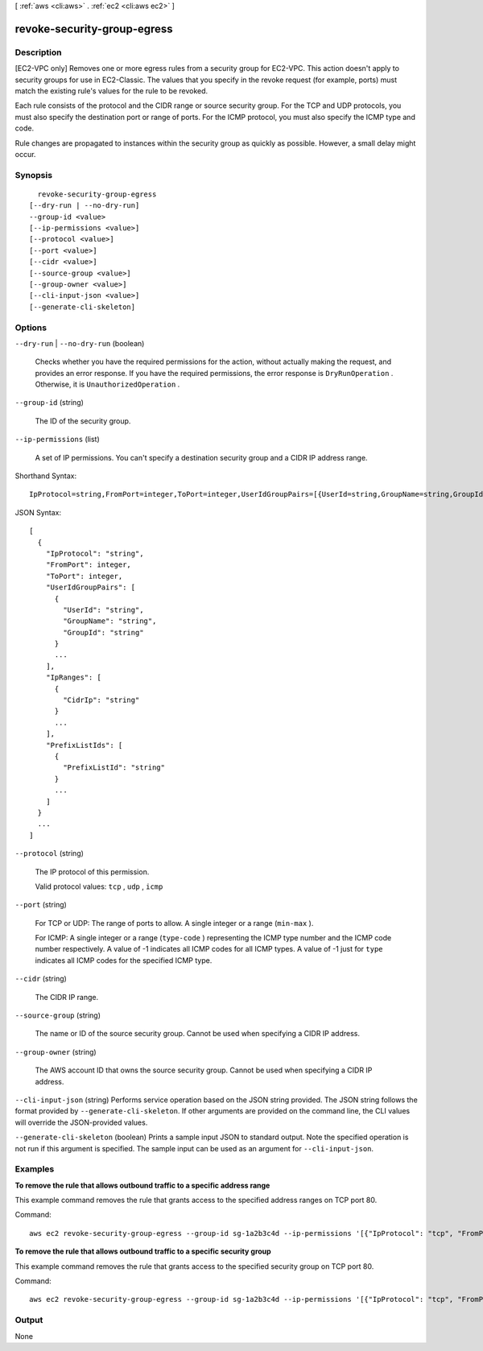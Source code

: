 [ :ref:`aws <cli:aws>` . :ref:`ec2 <cli:aws ec2>` ]

.. _cli:aws ec2 revoke-security-group-egress:


****************************
revoke-security-group-egress
****************************



===========
Description
===========



[EC2-VPC only] Removes one or more egress rules from a security group for EC2-VPC. This action doesn't apply to security groups for use in EC2-Classic. The values that you specify in the revoke request (for example, ports) must match the existing rule's values for the rule to be revoked.

 

Each rule consists of the protocol and the CIDR range or source security group. For the TCP and UDP protocols, you must also specify the destination port or range of ports. For the ICMP protocol, you must also specify the ICMP type and code.

 

Rule changes are propagated to instances within the security group as quickly as possible. However, a small delay might occur.



========
Synopsis
========

::

    revoke-security-group-egress
  [--dry-run | --no-dry-run]
  --group-id <value>
  [--ip-permissions <value>]
  [--protocol <value>]
  [--port <value>]
  [--cidr <value>]
  [--source-group <value>]
  [--group-owner <value>]
  [--cli-input-json <value>]
  [--generate-cli-skeleton]




=======
Options
=======

``--dry-run`` | ``--no-dry-run`` (boolean)


  Checks whether you have the required permissions for the action, without actually making the request, and provides an error response. If you have the required permissions, the error response is ``DryRunOperation`` . Otherwise, it is ``UnauthorizedOperation`` .

  

``--group-id`` (string)


  The ID of the security group.

  

``--ip-permissions`` (list)


  A set of IP permissions. You can't specify a destination security group and a CIDR IP address range.

  



Shorthand Syntax::

    IpProtocol=string,FromPort=integer,ToPort=integer,UserIdGroupPairs=[{UserId=string,GroupName=string,GroupId=string},{UserId=string,GroupName=string,GroupId=string}],IpRanges=[{CidrIp=string},{CidrIp=string}],PrefixListIds=[{PrefixListId=string},{PrefixListId=string}] ...




JSON Syntax::

  [
    {
      "IpProtocol": "string",
      "FromPort": integer,
      "ToPort": integer,
      "UserIdGroupPairs": [
        {
          "UserId": "string",
          "GroupName": "string",
          "GroupId": "string"
        }
        ...
      ],
      "IpRanges": [
        {
          "CidrIp": "string"
        }
        ...
      ],
      "PrefixListIds": [
        {
          "PrefixListId": "string"
        }
        ...
      ]
    }
    ...
  ]



``--protocol`` (string)


  The IP protocol of this permission.

  

  Valid protocol values: ``tcp`` , ``udp`` , ``icmp`` 

  

``--port`` (string)


  For TCP or UDP: The range of ports to allow. A single integer or a range (``min-max`` ).

  

  For ICMP: A single integer or a range (``type-code`` ) representing the ICMP type number and the ICMP code number respectively. A value of -1 indicates all ICMP codes for all ICMP types. A value of -1 just for ``type`` indicates all ICMP codes for the specified ICMP type.

  

``--cidr`` (string)


  The CIDR IP range.

  

``--source-group`` (string)


  The name or ID of the source security group. Cannot be used when specifying a CIDR IP address.

  

``--group-owner`` (string)


  The AWS account ID that owns the source security group. Cannot be used when specifying a CIDR IP address.

  

``--cli-input-json`` (string)
Performs service operation based on the JSON string provided. The JSON string follows the format provided by ``--generate-cli-skeleton``. If other arguments are provided on the command line, the CLI values will override the JSON-provided values.

``--generate-cli-skeleton`` (boolean)
Prints a sample input JSON to standard output. Note the specified operation is not run if this argument is specified. The sample input can be used as an argument for ``--cli-input-json``.



========
Examples
========

**To remove the rule that allows outbound traffic to a specific address range**

This example command removes the rule that grants access to the specified address ranges on TCP port 80.

Command::

  aws ec2 revoke-security-group-egress --group-id sg-1a2b3c4d --ip-permissions '[{"IpProtocol": "tcp", "FromPort": 80, "ToPort": 80, "IpRanges": [{"CidrIp": "10.0.0.0/16"}]}]'

**To remove the rule that allows outbound traffic to a specific security group**

This example command removes the rule that grants access to the specified security group on TCP port 80.

Command::

  aws ec2 revoke-security-group-egress --group-id sg-1a2b3c4d --ip-permissions '[{"IpProtocol": "tcp", "FromPort": 80, "ToPort": 80, "UserIdGroupPairs": [{"GroupId": "sg-4b51a32f"}]}]' 


======
Output
======

None